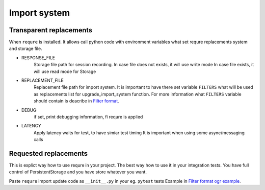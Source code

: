 Import system
-------------

Transparent replacements
________________________

When ``requre`` is installed. It allows call python code
with environment variables what set requre replacements
system and storage file.

- RESPONSE_FILE
    Storage file path for session recording.
    In case file does not exists, it will use write mode
    In case file exists, it will use read mode for Storage
- REPLACEMENT_FILE
    Replacement file  path for import system.
    It is important to have there set variable ``FILTERS`` what will
    be used as replacements list for upgrade_import_system function.
    For more information what ``FILTERS`` variable should contain is deacribe in `Filter format`_.
- DEBUG
    if set, print debugging information, fi requre is applied
- LATENCY
    Apply latency waits for test, to have simiar test timing
    It is important when using some async/messaging calls

.. _Filter format: ../filter_format.html

Requested replacements
______________________

This is explict way how to use requre in your project.
The best way how to use it in your integration tests.
You have full control of PersistentStorage and you have
store whatever you want.

Paste ``requre`` import update code as ``__init__.py`` in your eg. ``pytest`` tests
Example in `Filter format ogr example`_.

.. _Filter format ogr example: ../filter_format.html#full-example-in-ogr-project
